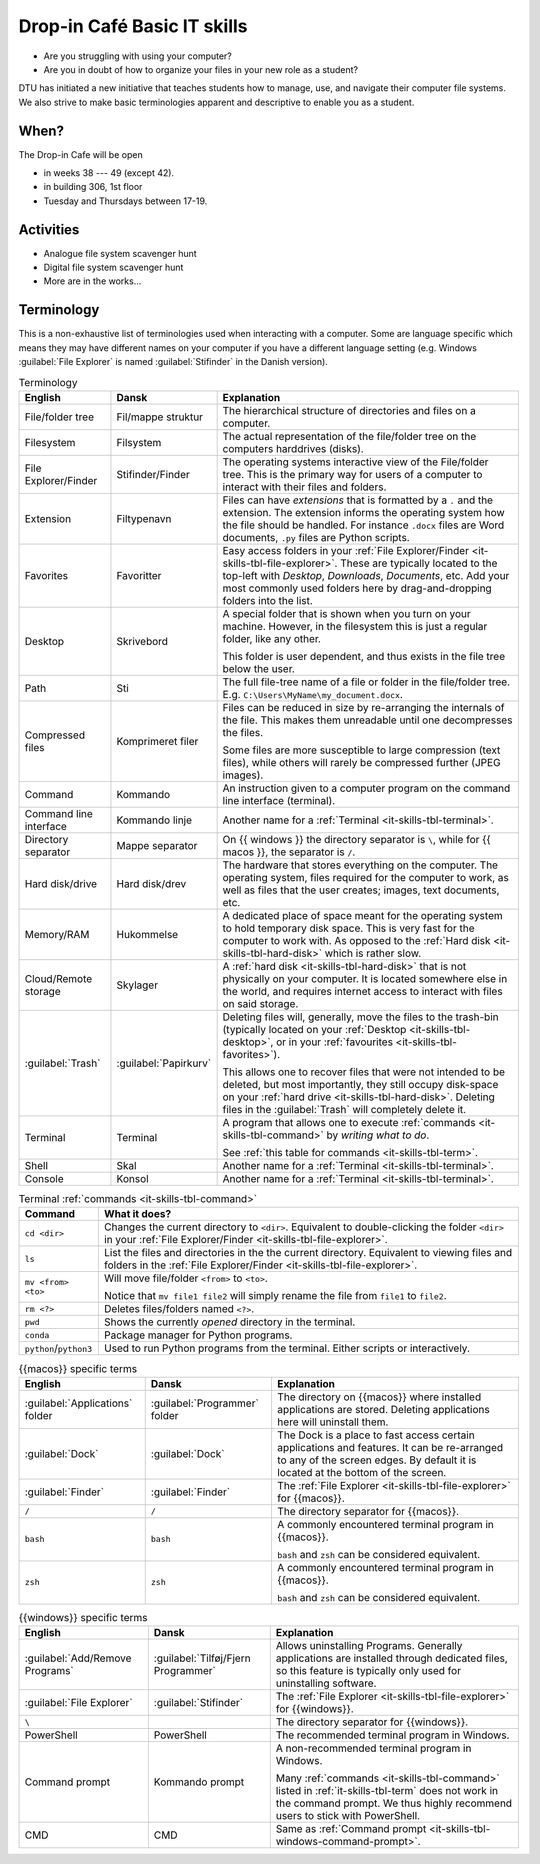 .. meta::
    :description: Technical University of Denmark (DTU) IT Cafe
    :keywords: IT, file, directory, directories, compress, zip

.. _it-skills:

Drop-in Café Basic IT skills
============================

- Are you struggling with using your computer?
- Are you in doubt of how to organize your files in your new role as a
  student?

DTU has initiated a new initiative that teaches students how to manage,
use, and navigate their computer file systems. We also strive to make
basic terminologies apparent and descriptive to enable you as a student.

.. _it-skills-when:

When?
-----

The Drop-in Cafe will be open

- in weeks 38 --- 49 (except 42).
- in building 306, 1st floor
- Tuesday and Thursdays between 17-19.

.. _it-skills-activities:

Activities
----------

- Analogue file system scavenger hunt

  .. card::

      A visual exploration of how files and folders are organized on
      a computer.

      After this activity the student will have experience in:

      - Understanding the file-explorer

      - Know that renaming files is equivalent to moving files (and vice versa)

- Digital file system scavenger hunt

  .. card::

      File used during exercise:
      :download:`ScavengerHunt.pdf <files/ScavengerHunt.pdf>`

      A direct exploration of how files and folders are organized on
      a computer.

      After this activity the student will have experience in:

      - Understanding the file-explorer, navigating up/down in the file-tree

      - Understand what editing files *means* for a computer, i.e. that
        edits are not done implicitly on the file system

      - Know that renaming files is equivalent to moving files (and vice versa)

      - Understand where Downloaded files (from a browser) are placed in the
        file system.

- More are in the works...

.. _it-skills-terminology:

Terminology
-----------

This is a non-exhaustive list of terminologies used when interacting
with a computer. Some are language specific which means they may have
different names on your computer if you have a different language
setting (e.g. Windows :guilabel:`File Explorer` is named
:guilabel:`Stifinder` in the Danish version).

.. list-table:: Terminology
    :header-rows: 1

    - - English
      - Dansk
      - Explanation
    - - File/folder tree
      - Fil/mappe struktur
      - The hierarchical structure of directories and files on a
        computer.
    - - Filesystem
      - Filsystem
      - The actual representation of the file/folder tree on the
        computers harddrives (disks).
    - - .. _it-skills-tbl-file-explorer:

        File Explorer/Finder

      - Stifinder/Finder
      - The operating systems interactive view of the File/folder tree.
        This is the primary way for users of a computer to interact with
        their files and folders.
    - - .. _it-skills-tbl-extension:

        Extension

      - Filtypenavn
      - Files can have *extensions* that is formatted by a ``.`` and the
        extension. The extension informs the operating system how the
        file should be handled. For instance ``.docx`` files are Word
        documents, ``.py`` files are Python scripts.
    - - .. _it-skills-tbl-favorites:

        Favorites

      - Favoritter
      - Easy access folders in your :ref:`File Explorer/Finder
        <it-skills-tbl-file-explorer>`. These are typically located to
        the top-left with `Desktop`, `Downloads`, `Documents`, etc. Add
        your most commonly used folders here by drag-and-dropping
        folders into the list.
    - - .. _it-skills-tbl-desktop:

        Desktop

      - Skrivebord
      - A special folder that is shown when you turn on your machine.
        However, in the filesystem this is just a regular folder, like
        any other.

        This folder is user dependent, and thus exists in the file tree
        below the user.
    - - .. _it-skills-tbl-path:

        Path

      - Sti
      - The full file-tree name of a file or folder in the file/folder
        tree. E.g. ``C:\Users\MyName\my_document.docx``.
    - - Compressed files
      - Komprimeret filer
      - Files can be reduced in size by re-arranging the internals of
        the file. This makes them unreadable until one decompresses the
        files.

        Some files are more susceptible to large compression (text
        files), while others will rarely be compressed further (JPEG
        images).
    - - .. _it-skills-tbl-command:

        Command

      - Kommando
      - An instruction given to a computer program on the command line
        interface (terminal).
    - - Command line interface
      - Kommando linje
      - Another name for a :ref:`Terminal <it-skills-tbl-terminal>`.
    - - Directory separator
      - Mappe separator
      - On {{ windows }} the directory separator is ``\``, while for {{
        macos }}, the separator is ``/``.
    - - .. _it-skills-tbl-hard-disk:

        Hard disk/drive

      - Hard disk/drev
      - The hardware that stores everything on the computer. The
        operating system, files required for the computer to work, as
        well as files that the user creates; images, text documents,
        etc.
    - - Memory/RAM
      - Hukommelse
      - A dedicated place of space meant for the operating system to
        hold temporary disk space. This is very fast for the computer to
        work with. As opposed to the :ref:`Hard disk
        <it-skills-tbl-hard-disk>` which is rather slow.
    - - Cloud/Remote storage
      - Skylager
      - A :ref:`hard disk <it-skills-tbl-hard-disk>` that is not
        physically on your computer. It is located somewhere else in the
        world, and requires internet access to interact with files on
        said storage.
    - - :guilabel:`Trash`
      - :guilabel:`Papirkurv`
      - Deleting files will, generally, move the files to the trash-bin
        (typically located on your :ref:`Desktop
        <it-skills-tbl-desktop>`, or in your :ref:`favourites
        <it-skills-tbl-favorites>`).

        This allows one to recover files that were not intended to be
        deleted, but most importantly, they still occupy disk-space on
        your :ref:`hard drive <it-skills-tbl-hard-disk>`. Deleting files
        in the :guilabel:`Trash` will completely delete it.
    - - .. _it-skills-tbl-terminal:

        Terminal

      - Terminal
      - A program that allows one to execute :ref:`commands
        <it-skills-tbl-command>` by *writing what to do*.

        See :ref:`this table for commands <it-skills-tbl-term>`.
    - - Shell
      - Skal
      - Another name for a :ref:`Terminal <it-skills-tbl-terminal>`.
    - - Console
      - Konsol
      - Another name for a :ref:`Terminal <it-skills-tbl-terminal>`.

.. _it-skills-tbl-term:

.. list-table:: Terminal :ref:`commands <it-skills-tbl-command>`
    :header-rows: 1

    - - Command
      - What it does?
    - - ``cd <dir>``
      - Changes the current directory to ``<dir>``. Equivalent to
        double-clicking the folder ``<dir>`` in your :ref:`File
        Explorer/Finder <it-skills-tbl-file-explorer>`.
    - - ``ls``
      - List the files and directories in the the current directory.
        Equivalent to viewing files and folders in the :ref:`File
        Explorer/Finder <it-skills-tbl-file-explorer>`.
    - - ``mv <from> <to>``
      - Will move file/folder ``<from>`` to ``<to>``.

        Notice that ``mv file1 file2`` will simply rename the file from
        ``file1`` to ``file2``.
    - - ``rm <?>``
      - Deletes files/folders named ``<?>``.
    - - ``pwd``
      - Shows the currently *opened* directory in the terminal.
    - - ``conda``
      - Package manager for Python programs.
    - - ``python``/``python3``
      - Used to run Python programs from the terminal. Either scripts or
        interactively.

.. _it-skills-tbl-mac:

.. list-table:: {{macos}} specific terms
    :header-rows: 1

    - - English
      - Dansk
      - Explanation
    - - :guilabel:`Applications` folder
      - :guilabel:`Programmer` folder
      - The directory on {{macos}} where installed applications are
        stored. Deleting applications here will uninstall them.
    - - :guilabel:`Dock`
      - :guilabel:`Dock`
      - The Dock is a place to fast access certain applications and
        features. It can be re-arranged to any of the screen edges. By
        default it is located at the bottom of the screen.
    - - :guilabel:`Finder`
      - :guilabel:`Finder`
      - The :ref:`File Explorer <it-skills-tbl-file-explorer>` for
        {{macos}}.
    - - ``/``
      - ``/``
      - The directory separator for {{macos}}.
    - - ``bash``
      - ``bash``
      - A commonly encountered terminal program in {{macos}}.

        ``bash`` and ``zsh`` can be considered equivalent.
    - - ``zsh``
      - ``zsh``
      - A commonly encountered terminal program in {{macos}}.

        ``bash`` and ``zsh`` can be considered equivalent.

.. _it-skills-tbl-windows:

.. list-table:: {{windows}} specific terms
    :header-rows: 1

    - - English
      - Dansk
      - Explanation
    - - :guilabel:`Add/Remove Programs`
      - :guilabel:`Tilføj/Fjern Programmer`
      - Allows uninstalling Programs. Generally applications are
        installed through dedicated files, so this feature is typically
        only used for uninstalling software.
    - - :guilabel:`File Explorer`
      - :guilabel:`Stifinder`
      - The :ref:`File Explorer <it-skills-tbl-file-explorer>` for
        {{windows}}.
    - - ``\``
      -
      - The directory separator for {{windows}}.
    - - PowerShell
      - PowerShell
      - The recommended terminal program in Windows.
    - - .. _it-skills-tbl-windows-command-prompt:

        Command prompt

      - Kommando prompt
      - A non-recommended terminal program in Windows.

        Many :ref:`commands <it-skills-tbl-command>` listed in
        :ref:`it-skills-tbl-term` does not work in the command prompt.
        We thus highly recommend users to stick with PowerShell.
    - - CMD
      - CMD
      - Same as :ref:`Command prompt
        <it-skills-tbl-windows-command-prompt>`.
